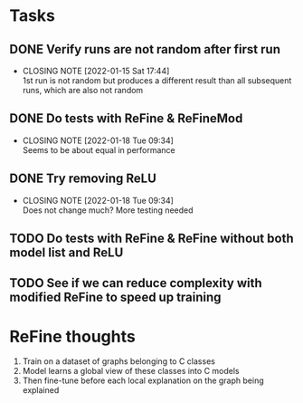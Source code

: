 * Tasks
** DONE Verify runs are not random after first run
CLOSED: [2022-01-15 Sat 17:44]
- CLOSING NOTE [2022-01-15 Sat 17:44] \\
  1st run is not random but produces a different result than all subsequent runs, which are also not random
** DONE Do tests with ReFine & ReFineMod
CLOSED: [2022-01-18 Tue 09:34]
- CLOSING NOTE [2022-01-18 Tue 09:34] \\
  Seems to be about equal in performance
** DONE Try removing ReLU
CLOSED: [2022-01-18 Tue 09:34]
- CLOSING NOTE [2022-01-18 Tue 09:34] \\
  Does not change much? More testing needed
** TODO Do tests with ReFine & ReFine without both model list and ReLU
** TODO See if we can reduce complexity with modified ReFine to speed up training

* ReFine thoughts
1. Train on a dataset of graphs belonging to C classes
2. Model learns a global view of these classes into C models
3. Then fine-tune before each local explanation on the graph being explained
